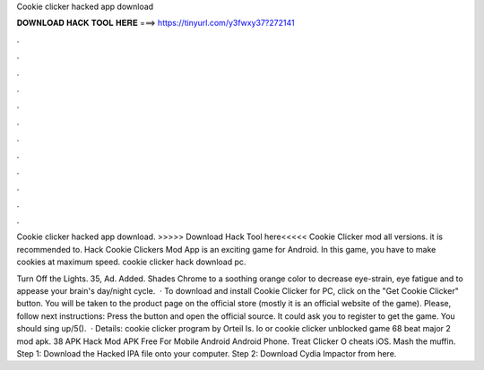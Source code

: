 Cookie clicker hacked app download



𝐃𝐎𝐖𝐍𝐋𝐎𝐀𝐃 𝐇𝐀𝐂𝐊 𝐓𝐎𝐎𝐋 𝐇𝐄𝐑𝐄 ===> https://tinyurl.com/y3fwxy37?272141



.



.



.



.



.



.



.



.



.



.



.



.

Cookie clicker hacked app download. >>>>> Download Hack Tool here<<<<< Cookie Clicker mod all versions. it is recommended to. Hack Cookie Clickers Mod App is an exciting game for Android. In this game, you have to make cookies at maximum speed. cookie clicker hack download pc.

Turn Off the Lights. 35, Ad. Added. Shades Chrome to a soothing orange color to decrease eye-strain, eye fatigue and to appease your brain's day/night cycle.  · To download and install Cookie Clicker for PC, click on the "Get Cookie Clicker" button. You will be taken to the product page on the official store (mostly it is an official website of the game). Please, follow next instructions: Press the button and open the official source. It could ask you to register to get the game. You should sing up/5().  · Details: cookie clicker program by Orteil Is. Io or cookie clicker unblocked game 68 beat major 2 mod apk. 38 APK Hack Mod APK Free For Mobile Android Android Phone. Treat Clicker O cheats iOS. Mash the muffin. Step 1: Download the Hacked IPA file onto your computer. Step 2: Download Cydia Impactor from here.
